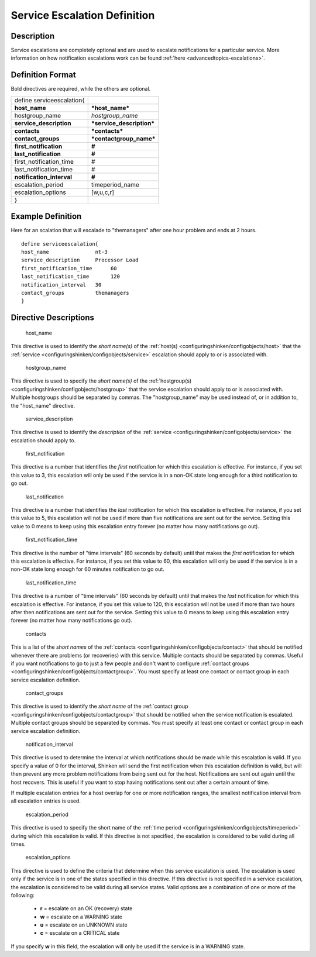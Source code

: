 .. _serviceescalation:
.. _configuringshinken/configobjects/serviceescalation:



==============================
Service Escalation Definition 
==============================




Description 
============


Service escalations are completely optional and are used to escalate notifications for a particular service. More information on how notification escalations work can be found :ref:`here <advancedtopics-escalations>`.



Definition Format 
==================


Bold directives are required, while the others are optional.



========================= =========================
define serviceescalation{                          
**host_name**             ***host_name***          
hostgroup_name            *hostgroup_name*         
**service_description**   ***service_description***
**contacts**              ***contacts***           
**contact_groups**        ***contactgroup_name***  
**first_notification**    **#**                    
**last_notification**     **#**                    
first_notification_time   #                        
last_notification_time    #                        
**notification_interval** **#**                    
escalation_period         timeperiod_name          
escalation_options        [w,u,c,r]                
}                                                  
========================= =========================



Example Definition 
===================

Here for an scalation that will escalade to "themanagers" after one hour problem and ends at 2 hours.
  
::

  	  define serviceescalation{
  	  host_name               nt-3
  	  service_description     Processor Load
  	  first_notification_time      60
  	  last_notification_time       120
  	  notification_interval   30
  	  contact_groups          themanagers
  	  }
  


Directive Descriptions 
=======================


   host_name
  
This directive is used to identify the *short name(s)* of the :ref:`host(s) <configuringshinken/configobjects/host>` that the :ref:`service <configuringshinken/configobjects/service>` escalation should apply to or is associated with.

   hostgroup_name
  
This directive is used to specify the *short name(s)* of the :ref:`hostgroup(s) <configuringshinken/configobjects/hostgroup>` that the service escalation should apply to or is associated with. Multiple hostgroups should be separated by commas. The "hostgroup_name" may be used instead of, or in addition to, the "host_name" directive.

   service_description
  
This directive is used to identify the *description* of the :ref:`service <configuringshinken/configobjects/service>` the escalation should apply to.

   first_notification
  
This directive is a number that identifies the *first* notification for which this escalation is effective. For instance, if you set this value to 3, this escalation will only be used if the service is in a non-OK state long enough for a third notification to go out.

   last_notification
  
This directive is a number that identifies the *last* notification for which this escalation is effective. For instance, if you set this value to 5, this escalation will not be used if more than five notifications are sent out for the service. Setting this value to 0 means to keep using this escalation entry forever (no matter how many notifications go out).

   first_notification_time
  
This directive is the number of "time intervals" (60 seconds by default) until that makes the *first* notification for which this escalation is effective. For instance, if you set this value to 60, this escalation will only be used if the service is in a non-OK state long enough for 60 minutes notification to go out.

   last_notification_time
  
This directive is a number of "time intervals" (60 seconds by default) until that makes the *last* notification for which this escalation is effective. For instance, if you set this value to 120, this escalation will not be used if more than two hours after then notifications are sent out for the service. Setting this value to 0 means to keep using this escalation entry forever (no matter how many notifications go out).


   contacts
  
This is a list of the *short names* of the :ref:`contacts <configuringshinken/configobjects/contact>` that should be notified whenever there are problems (or recoveries) with this service. Multiple contacts should be separated by commas. Useful if you want notifications to go to just a few people and don't want to configure :ref:`contact groups <configuringshinken/configobjects/contactgroup>`. You must specify at least one contact or contact group in each service escalation definition.

   contact_groups
  
This directive is used to identify the *short name* of the :ref:`contact group <configuringshinken/configobjects/contactgroup>` that should be notified when the service notification is escalated. Multiple contact groups should be separated by commas. You must specify at least one contact or contact group in each service escalation definition.

   notification_interval
  
This directive is used to determine the interval at which notifications should be made while this escalation is valid. If you specify a value of 0 for the interval, Shinken will send the first notification when this escalation definition is valid, but will then prevent any more problem notifications from being sent out for the host. Notifications are sent out again until the host recovers. This is useful if you want to stop having notifications sent out after a certain amount of time.

If multiple escalation entries for a host overlap for one or more notification ranges, the smallest notification interval from all escalation entries is used.

   escalation_period
  
This directive is used to specify the short name of the :ref:`time period <configuringshinken/configobjects/timeperiod>` during which this escalation is valid. If this directive is not specified, the escalation is considered to be valid during all times.

   escalation_options
  
This directive is used to define the criteria that determine when this service escalation is used. The escalation is used only if the service is in one of the states specified in this directive. If this directive is not specified in a service escalation, the escalation is considered to be valid during all service states. Valid options are a combination of one or more of the following:

  * **r** = escalate on an OK (recovery) state
  * **w** = escalate on a WARNING state
  * **u** = escalate on an UNKNOWN state
  * **c** = escalate on a CRITICAL state

If you specify **w** in this field, the escalation will only be used if the service is in a WARNING state.
